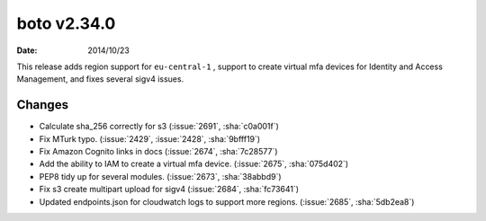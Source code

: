 boto v2.34.0
============

:date: 2014/10/23

This release adds region support for ``eu-central-1`` , support to create
virtual mfa devices for Identity and Access Management, and fixes several
sigv4 issues.


Changes
-------
* Calculate sha_256 correctly for s3 (:issue:`2691`, :sha:`c0a001f`)
* Fix MTurk typo. (:issue:`2429`, :issue:`2428`, :sha:`9bfff19`)
* Fix Amazon Cognito links in docs (:issue:`2674`, :sha:`7c28577`)
* Add the ability to IAM to create a virtual mfa device. (:issue:`2675`, :sha:`075d402`)
* PEP8 tidy up for several modules. (:issue:`2673`, :sha:`38abbd9`)
* Fix s3 create multipart upload for sigv4 (:issue:`2684`, :sha:`fc73641`)
* Updated endpoints.json for cloudwatch logs to support more regions. (:issue:`2685`, :sha:`5db2ea8`)


